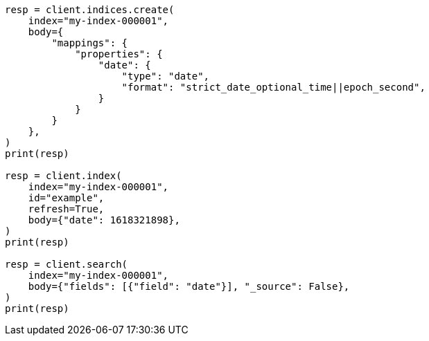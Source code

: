 // mapping/types/date.asciidoc:189

[source, python]
----
resp = client.indices.create(
    index="my-index-000001",
    body={
        "mappings": {
            "properties": {
                "date": {
                    "type": "date",
                    "format": "strict_date_optional_time||epoch_second",
                }
            }
        }
    },
)
print(resp)

resp = client.index(
    index="my-index-000001",
    id="example",
    refresh=True,
    body={"date": 1618321898},
)
print(resp)

resp = client.search(
    index="my-index-000001",
    body={"fields": [{"field": "date"}], "_source": False},
)
print(resp)
----